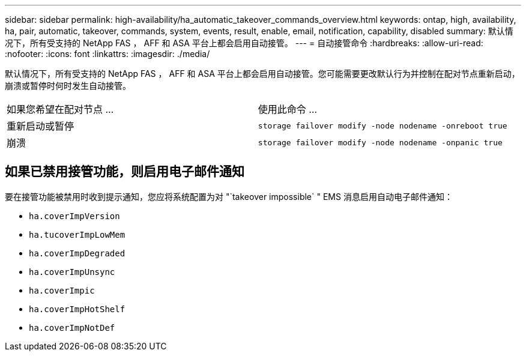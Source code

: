 ---
sidebar: sidebar 
permalink: high-availability/ha_automatic_takeover_commands_overview.html 
keywords: ontap, high, availability, ha, pair, automatic, takeover, commands, system, events, result, enable, email, notification, capability, disabled 
summary: 默认情况下，所有受支持的 NetApp FAS ， AFF 和 ASA 平台上都会启用自动接管。 
---
= 自动接管命令
:hardbreaks:
:allow-uri-read: 
:nofooter: 
:icons: font
:linkattrs: 
:imagesdir: ./media/


[role="lead"]
默认情况下，所有受支持的 NetApp FAS ， AFF 和 ASA 平台上都会启用自动接管。您可能需要更改默认行为并控制在配对节点重新启动，崩溃或暂停时何时发生自动接管。

|===


| 如果您希望在配对节点 ... | 使用此命令 ... 


| 重新启动或暂停 | `storage failover modify ‑node nodename ‑onreboot true` 


| 崩溃 | `storage failover modify ‑node nodename ‑onpanic true` 
|===


== 如果已禁用接管功能，则启用电子邮件通知

要在接管功能被禁用时收到提示通知，您应将系统配置为对 "`takeover impossible` " EMS 消息启用自动电子邮件通知：

* `ha.coverImpVersion`
* `ha.tucoverImpLowMem`
* `ha.coverImpDegraded`
* `ha.coverImpUnsync`
* `ha.coverImpic`
* `ha.coverImpHotShelf`
* `ha.coverImpNotDef`

